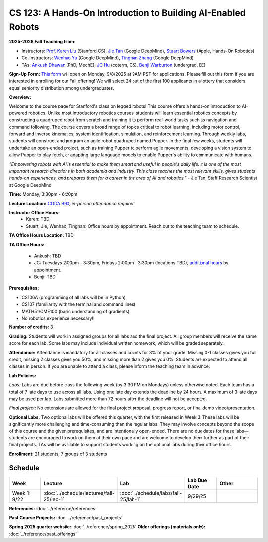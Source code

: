 CS 123: A Hands-On Introduction to Building AI-Enabled Robots
#############################################################

.. raw:: html

   <style>
     #pupper-hero { 
       position: relative; 
       max-width: 900px; 
       margin: 1rem auto;
       border-radius: 8px;
       overflow: hidden;
       box-shadow: 0 4px 12px rgba(0,0,0,0.1);
       /* Fixed aspect ratio based on image */
       aspect-ratio: 16/9;
     }
     #pupper-hero img, #pupper-hero video { 
       position: absolute;
       top: 0;
       left: 0;
       width: 100%; 
       height: 100%;
       object-fit: cover;
       object-position: center;
       display: block;
       transition: opacity 0.5s ease-in-out;
     }
     #pupper-hero video {
       display: block !important;
       opacity: 0;
     }
     #pupper-hero video.showing {
       opacity: 1;
     }
     #pupper-hero img.showing {
       opacity: 1;
     }
     #pupper-hero img:not(.showing) {
       opacity: 0;
     }
   </style>

   <div id="pupper-hero" aria-label="Pupper hero">
     <img id="pupper-photo" class="showing" src="_static/pupper_splash.jpg" alt="Pupper cover">
     <video id="pupper-video" muted playsinline preload="auto" aria-label="Pupper demo (muted)">
       <!-- webm first, mp4 fallback for Safari/iOS -->
       <source src="_static/pupper_demo.webm" type="video/webm">
       <source src="_static/pupper_demo.mp4" type="video/mp4">
       Your browser does not support HTML5 video.
     </video>
   </div>

   <div style="text-align: center; margin: 0.5rem 0; font-style: italic; color: #666;">
     Pupper Robot
   </div>

   <script>
   (function () {
     const photo = document.getElementById('pupper-photo');
     const video = document.getElementById('pupper-video');

     const SEG_LEN = 5;               // seconds of video per cycle
     const PHOTO_MS = 5000;           // 5s photo
     let segIndex = 0;

           function showPhoto() {
        photo.classList.add('showing');
        video.classList.remove('showing');
        video.pause();
        setTimeout(showVideoSegment, PHOTO_MS);
      }

           function showVideoSegment() {
        photo.classList.remove('showing');
        video.classList.add('showing');
        video.muted = true; // required for autoplay on most browsers
        const start = segIndex * SEG_LEN;

       const playSegment = () => {
         const end = start + SEG_LEN;

         // Seek to start of this segment if needed
         if (video.currentTime < start || video.currentTime >= end) {
           video.currentTime = start;
         }

         const onTime = () => {
           if (video.currentTime >= end) {
             video.removeEventListener('timeupdate', onTime);
             video.pause();
             // Advance to next segment (wrap around at video duration)
             const segCount = Math.max(1, Math.floor(video.duration / SEG_LEN));
             segIndex = (segIndex + 1) % segCount;
             showPhoto();
           }
         };
         video.addEventListener('timeupdate', onTime);
                             video.play().catch((error) => {
            console.log('Autoplay blocked:', error);
            // If autoplay is blocked, fall back to showing controls and user interaction
            video.setAttribute('controls', '');
            video.classList.add('showing');
            photo.classList.remove('showing');
          });
       };

               // Ensure we know the duration before segment math
        if (isFinite(video.duration) && video.duration > 0) {
          playSegment();
        } else {
                     const onMeta = () => { video.removeEventListener('loadedmetadata', onMeta); playSegment(); };
           video.addEventListener('loadedmetadata', onMeta);
           // Load video immediately for better Chrome Mac compatibility
           video.load();
        }
     }

           // Kick off once metadata is ready; if already loaded, start immediately
      if (isFinite(video.duration) && video.duration > 0) {
        showPhoto();
      } else {
                 video.addEventListener('loadedmetadata', showPhoto, { once: true });
         // Load video immediately for better Chrome Mac compatibility
         video.load();
      }
   })();
   </script>


**2025-2026 Fall Teaching team:** 

* Instructors: `Prof. Karen Liu <https://tml.stanford.edu/people/karen-liu>`_ (Stanford CS), `Jie Tan <https://www.jie-tan.net/>`_ (Google DeepMind), `Stuart Bowers <https://handsonrobotics.org/>`_ (Apple, Hands-On Robotics)
* Co-Instructors: `Wenhao Yu <https://wenhaoyu.weebly.com/>`_ (Google DeepMind), `Tingnan Zhang <https://www.linkedin.com/in/tingnanzhang/>`_ (Google DeepMind)
* TAs: `Ankush Dhawan <https://ankushdhawan5812.github.io>`_ (PhD, MechE), `JC Hu <https://www.linkedin.com/in/jc-hu/>`_ (coterm, CS), `Benji Warburton <https://www.linkedin.com/in/benjiwarburton/>`_ (undergrad, EE)

**Sign-Up Form:** `This form <https://docs.google.com/forms/d/e/1FAIpQLScDPi8bazMjzMV2KLJAHexqzImbAnLQojnsOLfJG0dlEXDcjg/viewform?usp=sharing>`_ will open on Monday, 9/8/2025 at 9AM PST for applications. Please fill out this form if you are interested in enrolling for our Fall offering! We will select 24 out of the first 100 applicants in a lottery that considers equal seniority distribution among undergraduates.

**Overview:**

Welcome to the course page for Stanford's class on legged robots!
This course offers a hands-on introduction to AI-powered robotics. Unlike most introductory robotics courses, students will learn essential robotics concepts by constructing a quadruped robot from scratch and training it to perform real-world tasks such as navigation and command following. The course covers a broad range of topics critical to robot learning, including motor control, forward and inverse kinematics, system identification, simulation, and reinforcement learning. Through weekly labs, students will construct and program an agile robot quadruped named Pupper. In the final few weeks, students will undertake an open-ended project, such as training Pupper to perform agile movements, developing a vision system to allow Pupper to play fetch, or adapting large language models to enable Pupper's ability to communicate with humans.

*"Empowering robots with AI is essential to make them smart and useful in people's daily life. It is one of the most important research directions in both academia and industry. This class teaches the most relevant skills, gives students hands-on experiences, and prepares them for a career in the area of AI and robotics."* - Jie Tan, Staff Research Scientist at Google DeepMind

**Time:** Monday, 3:30pm - 6:20pm

**Lecture Location:** `CODA B90 <https://www.google.com/maps/dir/37.4297459,-122.1720349/Computing+and+Data+Science+(CoDa),+389+Jane+Stanford+Way,+Stanford,+CA+94305/@37.4299797,-122.1727318,18.57z/data=!4m9!4m8!1m1!4e1!1m5!1m1!1s0x808fbb2b07702f9b:0x9dba28708840961b!2m2!1d-122.1715614!2d37.4300426?entry=ttu&g_ep=EgoyMDI1MDkxNS4wIKXMDSoASAFQAw%3D%3D>`_, *in-person attendance required*

**Instructor Office Hours:**
    * Karen: TBD
    * Stuart, Jie, Wenhao, Tingnan: Office hours by appointment. Reach out to the teaching team to schedule. 

**TA Office Hours Location:** TBD

**TA Office Hours:**

    * Ankush: TBD
    * JC: Tuesdays 2:00pm - 3:30pm, Fridays 2:00pm - 3:30pm (locations TBD), `additional hours <https://calendly.com/jchu0822/cs-123-additional-oh>`_ by appointment.
    * Benji: TBD

**Prerequisites:**

* CS106A (programming of all labs will be in Python)
* CS107 (familiarity with the terminal and command lines) 
* MATH51/CME100 (basic understanding of gradients)
* No robotics experience necessary!!

**Number of credits:** 3

**Grading:** Students will work in assigned groups for all labs and the final project. All group members will receive the same score for each lab. Some labs may include individual written homework, which will be graded separately.

**Attendance:** Attendance is mandatory for all classes and counts for 3% of your grade. Missing 0-1 classes gives you full credit, missing 2 classes gives you 50%, and missing more than 2 gives you 0%. Students are expected to attend all classes in person. If you are unable to attend a class, please inform the teaching team in advance.

**Lab Policies:**

*Labs:* Labs are due before class the following week (by 3:30 PM on Mondays) unless otherwise noted. Each team has a total of 7 late days to use across all labs. Using one late day extends the deadline by 24 hours. A maximum of 3 late days may be used per lab. Labs submitted more than 72 hours after the deadline will not be accepted.

*Final project:* No extensions are allowed for the final project proposal, progress report, or final demo video/presentation.

**Optional Labs:**
Two optional labs will be offered this quarter, with the first released in Week 3. These labs will be significantly more challenging and time-consuming than the regular labs. They may involve concepts beyond the scope of this course and the given prerequisites, and are intentionally open-ended. There are no due dates for these labs—students are encouraged to work on them at their own pace and are welcome to develop them further as part of their final projects.
TAs will be available to support students working on the optional labs during their office hours.

**Enrollment:** 21 students; 7 groups of 3 students

Schedule
==========================

.. csv-table::
   :header: "Week", "Lecture", "Lab", "Lab Due Date", "Other"
   :widths: 15, 30, 30, 15, 20

   "Week 1: 9/22", ":doc:`../schedule/lectures/fall-25/lec-1`", ":doc:`../schedule/labs/fall-25/lab-1`", "9/29/25", ""

**References:** :doc:`../reference/references`

**Past Course Projects:** :doc:`../reference/past_projects`

**Spring 2025 quarter website:** :doc:`../reference/spring_2025`  
**Older offerings (materials only):** :doc:`../reference/past_offerings`
